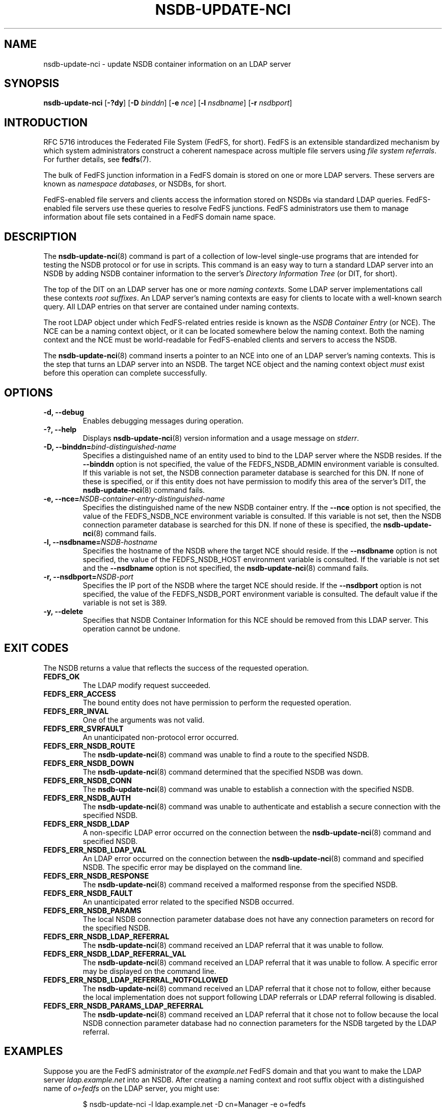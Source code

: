 .\"@(#)nsdb-update-nci.8"
.\"
.\" @file doc/man/nsdb-update-nci.8
.\" @brief man page for nsdb-update-nci client command
.\"

.\"
.\" Copyright 2011 Oracle.  All rights reserved.
.\"
.\" This file is part of fedfs-utils.
.\"
.\" fedfs-utils is free software; you can redistribute it and/or modify
.\" it under the terms of the GNU General Public License version 2.0 as
.\" published by the Free Software Foundation.
.\"
.\" fedfs-utils is distributed in the hope that it will be useful, but
.\" WITHOUT ANY WARRANTY; without even the implied warranty of
.\" MERCHANTABILITY or FITNESS FOR A PARTICULAR PURPOSE.  See the
.\" GNU General Public License version 2.0 for more details.
.\"
.\" You should have received a copy of the GNU General Public License
.\" version 2.0 along with fedfs-utils.  If not, see:
.\"
.\"	http://www.gnu.org/licenses/old-licenses/gpl-2.0.txt
.\"
.TH NSDB-UPDATE-NCI 8 "@publication-date@"
.SH NAME
nsdb-update-nci \- update NSDB container information on an LDAP server
.SH SYNOPSIS
.B nsdb-update-nci
.RB [ \-?dy ]
.RB [ \-D
.IR binddn ]
.RB [ \-e
.IR nce ]
.RB [ \-l
.IR nsdbname ]
.RB [ \-r
.IR nsdbport ]
.SH INTRODUCTION
RFC 5716 introduces the Federated File System (FedFS, for short).
FedFS is an extensible standardized mechanism
by which system administrators construct
a coherent namespace across multiple file servers using
.IR "file system referrals" .
For further details, see
.BR fedfs (7).
.P
The bulk of FedFS junction information in a FedFS domain is stored
on one or more LDAP servers.
These servers are known as
.IR "namespace databases" ,
or NSDBs, for short.
.P
FedFS-enabled file servers and clients access the information stored
on NSDBs via standard LDAP queries.
FedFS-enabled file servers use these queries to resolve FedFS junctions.
FedFS administrators use them to manage information
about file sets contained in a FedFS domain name space.
.SH DESCRIPTION
The
.BR nsdb-update-nci (8)
command is part of a collection of low-level single-use programs that are
intended for testing the NSDB protocol or for use in scripts.
This command is an easy way to turn a standard LDAP server into an NSDB
by adding NSDB container information to the server's
.I Directory Information Tree
(or DIT, for short).
.P
The top of the DIT on an LDAP server has one or more
.IR "naming contexts" .
Some LDAP server implementations call these contexts
.IR "root suffixes" .
An LDAP server's naming contexts are easy for clients to locate
with a well-known search query.
All LDAP entries on that server are contained under naming contexts.
.P
The root LDAP object under which FedFS-related entries reside
is known as the
.I NSDB Container Entry
(or NCE).
The NCE can be a naming context object,
or it can be located somewhere below the naming context.
Both the naming context and the NCE must be world-readable
for FedFS-enabled clients and servers to access the NSDB.
.P
The
.BR nsdb-update-nci (8)
command inserts a pointer to an NCE
into one of an LDAP server's naming contexts.
This is the step that turns an LDAP server into an NSDB.
The target NCE object and the naming context object
.I must
exist before this operation can complete successfully.
.SH OPTIONS
.IP "\fB\-d, \-\-debug"
Enables debugging messages during operation.
.IP "\fB\-?, \-\-help"
Displays
.BR nsdb-update-nci (8)
version information and a usage message on
.IR stderr .
.IP "\fB-D, \-\-binddn=\fIbind-distinguished-name\fP"
Specifies a distinguished name of an entity used to bind to the LDAP server
where the NSDB resides.
If the
.B \-\-binddn
option is not specified,
the value of the FEDFS_NSDB_ADMIN environment variable is consulted.
If this variable is not set,
the NSDB connection parameter database is searched for this DN.
If none of these is specified, or
if this entity does not have permission to modify this area
of the server's DIT, the
.BR nsdb-update-nci (8)
command fails.
.IP "\fB-e, \-\-nce=\fINSDB-container-entry-distinguished-name\fP"
Specifies the distinguished name of the new NSDB container entry.
If the
.B \-\-nce
option is not specified,
the value of the FEDFS_NSDB_NCE environment variable is consulted.
If this variable is not set,
then the NSDB connection parameter database is searched for this DN.
If none of these is specified, the
.BR nsdb-update-nci (8)
command fails.
.IP "\fB\-l, \-\-nsdbname=\fINSDB-hostname\fP"
Specifies the hostname of the NSDB where the target NCE should reside.
If the
.B \-\-nsdbname
option is not specified,
the value of the FEDFS_NSDB_HOST environment variable is consulted.
If the variable is not set and the
.B \-\-nsdbname
option is not specified, the
.BR nsdb-update-nci (8)
command fails.
.IP "\fB\-r, \-\-nsdbport=\fINSDB-port\fP"
Specifies the IP port of the NSDB where the target NCE should reside.
If the
.B \-\-nsdbport
option is not specified,
the value of the FEDFS_NSDB_PORT environment variable is consulted.
The default value if the variable is not set is 389.
.IP "\fB\-y, \-\-delete\fP"
Specifies that NSDB Container Information for this NCE
should be removed from this LDAP server.
This operation cannot be undone.
.SH EXIT CODES
The NSDB returns a value that reflects the success of the requested operation.
.TP
.B FEDFS_OK
The LDAP modify request succeeded.
.TP
.B FEDFS_ERR_ACCESS
The bound entity does not have permission to perform the requested operation.
.TP
.B FEDFS_ERR_INVAL
One of the arguments was not valid.
.TP
.B FEDFS_ERR_SVRFAULT
An unanticipated non-protocol error occurred.
.TP
.B FEDFS_ERR_NSDB_ROUTE
The
.BR nsdb-update-nci (8)
command was unable to find a route to the specified NSDB.
.TP
.B FEDFS_ERR_NSDB_DOWN
The
.BR nsdb-update-nci (8)
command determined that the specified NSDB was down.
.TP
.B FEDFS_ERR_NSDB_CONN
The
.BR nsdb-update-nci (8)
command was unable to establish a connection with the specified NSDB.
.TP
.B FEDFS_ERR_NSDB_AUTH
The
.BR nsdb-update-nci (8)
command was unable to authenticate
and establish a secure connection with the specified NSDB.
.TP
.B FEDFS_ERR_NSDB_LDAP
A non-specific LDAP error occurred on the connection between the
.BR nsdb-update-nci (8)
command and specified NSDB.
.TP
.B FEDFS_ERR_NSDB_LDAP_VAL
An LDAP error occurred on the connection between the
.BR nsdb-update-nci (8)
command and specified NSDB.
The specific error may be displayed on the command line.
.TP
.B FEDFS_ERR_NSDB_RESPONSE
The
.BR nsdb-update-nci (8)
command received a malformed response from the specified NSDB.
.TP
.B FEDFS_ERR_NSDB_FAULT
An unanticipated error related to the specified NSDB occurred.
.TP
.B FEDFS_ERR_NSDB_PARAMS
The local NSDB connection parameter database
does not have any connection parameters on record for the specified NSDB.
.TP
.B FEDFS_ERR_NSDB_LDAP_REFERRAL
The
.BR nsdb-update-nci (8)
command received an LDAP referral that it was unable to follow.
.TP
.B FEDFS_ERR_NSDB_LDAP_REFERRAL_VAL
The
.BR nsdb-update-nci (8)
command received an LDAP referral that it was unable to follow.
A specific error may be displayed on the command line.
.TP
.B FEDFS_ERR_NSDB_LDAP_REFERRAL_NOTFOLLOWED
The
.BR nsdb-update-nci (8)
command received an LDAP referral that it chose not to follow,
either because the local implementation does not support
following LDAP referrals or LDAP referral following is disabled.
.TP
.B FEDFS_ERR_NSDB_PARAMS_LDAP_REFERRAL
The
.BR nsdb-update-nci (8)
command received an LDAP referral that it chose not to follow
because the local NSDB connection parameter database had no
connection parameters for the NSDB targeted by the LDAP referral.
.SH EXAMPLES
Suppose you are the FedFS administrator of the
.I example.net
FedFS domain and that you want to make the LDAP server
.IR ldap.example.net
into an NSDB.
After creating a naming context and root suffix object
with a distinguished name of
.I o=fedfs
on the LDAP server, you might use:
.RS
.sp
$ nsdb-update-nci -l ldap.example.net -D cn=Manager -e o=fedfs
.br
Enter NSDB password:
.br
Successfully updated NCI
.sp
.RE
NSDB container information is inserted into
.IR o=fedfs ,
and this entry is changed to an NSDB Container Entry.
.P
To see the new container information, use
.BR nsdb-nces (8).
.P
.I o=fedfs
is a typical location for an NCE on an LDAP server.
However, suppose that instead of creating such a typical NCE,
you would prefer the entry
.I ou=fedfs,dc=example,dc=net
to contain FedFS information.
Assuming your server set-up script has already created the
.I dc=example,dc=net
naming context and root object,
and after creating a generic object with the distinguished name
.IR ou=fedfs,dc=example,dc=net ,
you might use:
.RS
.sp
$ nsdb-update-nci -e "ou=fedfs,dc=example,dc=net" -D cn=Manager
.br
Enter NSDB password:
.br
Successfully updated NCI
.sp
.RE
NSDB container information is inserted into
.IR dc=example,dc=net ,
and the entry at
.I ou=fedfs,dc=example,dc=net
is made into an NCE.
.P
To see the new NCE, use
.BR nsdb-nces (8).
.SH SECURITY
LDAP naming contexts are typically writable only by administrative entities.
The
.BR nsdb-update-nci (8)
command must bind as an administrative entity to perform this operation.
The
.BR nsdb-update-nci (8)
command asks for a password on
.IR stdin .
Standard password blanking techniques are used
to obscure the password on the user's terminal.
.P
The target LDAP server must be registered in the local NSDB connection
parameter database.
The connection security mode listed
in the NSDB connection parameter database
for the target LDAP server is used during this operation.
See
.BR nsdbparams (8)
for details on how to register an NSDB
in the local NSDB connection parameter database.
.SH "SEE ALSO"
.BR fedfs (7),
.BR nsdb-nces (8),
.BR nsdbparams (8)
.sp
RFC 5716 for FedFS requirements and overview
.sp
RFC 4510 for an introduction to LDAP
.SH COLOPHON
This page is part of the fedfs-utils package.
A description of the project and information about reporting bugs
can be found at
.IR http://wiki.linux-nfs.org/wiki/index.php/FedFsUtilsProject .
.SH "AUTHOR"
Chuck Lever <chuck.lever@oracle.com>
